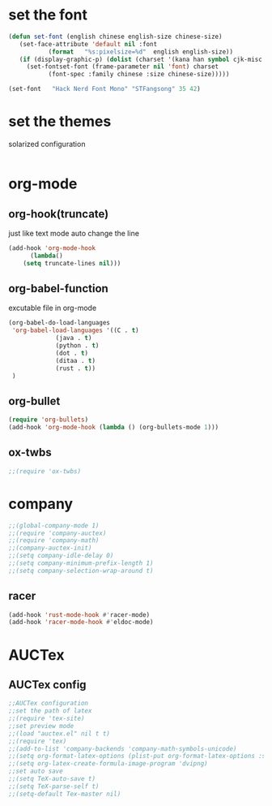 * set the font
#+BEGIN_SRC emacs-lisp
  (defun set-font (english chinese english-size chinese-size)
     (set-face-attribute 'default nil :font
			 (format   "%s:pixelsize=%d"  english english-size))
     (if (display-graphic-p) (dolist (charset '(kana han symbol cjk-misc bopomofo))
       (set-fontset-font (frame-parameter nil 'font) charset
			 (font-spec :family chinese :size chinese-size)))))

  (set-font   "Hack Nerd Font Mono" "STFangsong" 35 42)
#+END_SRC
* set the themes
  solarized configuration
#+BEGIN_SRC emacs-lisp
#+END_SRC
* org-mode
** org-hook(truncate)
   just like text mode auto change the line
   #+BEGIN_SRC emacs-lisp
     (add-hook 'org-mode-hook
	       (lambda()
		 (setq truncate-lines nil)))
   #+END_SRC
** org-babel-function
   excutable file in org-mode
   #+BEGIN_SRC emacs-lisp
     (org-babel-do-load-languages
      'org-babel-load-languages '((C . t)
				  (java . t)
				  (python . t)
				  (dot . t)
				  (ditaa . t)
				  (rust . t))
      )
   #+END_SRC
** org-bullet
   #+BEGIN_SRC emacs-lisp
     (require 'org-bullets)
     (add-hook 'org-mode-hook (lambda () (org-bullets-mode 1)))
   #+END_SRC
** ox-twbs
   #+BEGIN_SRC emacs-lisp
   ;;(require 'ox-twbs)
   #+END_SRC
* company
#+BEGIN_SRC emacs-lisp
  ;;(global-company-mode 1)
  ;;(require 'company-auctex)
  ;;(require 'company-math)
  ;;(company-auctex-init)
  ;;(setq company-idle-delay 0)
  ;;(setq company-minimum-prefix-length 1)
  ;;(setq company-selection-wrap-around t)

#+END_SRC
** racer
   #+BEGIN_SRC emacs-lisp
     (add-hook 'rust-mode-hook #'racer-mode)
     (add-hook 'racer-mode-hook #'eldoc-mode)
   #+END_SRC
* AUCTex
** AUCTex config
   #+BEGIN_SRC emacs-lisp
     ;;AUCTex configuration
     ;;set the path of latex
     ;;(require 'tex-site)
     ;;set preview mode
     ;;(load "auctex.el" nil t t)
     ;;(require 'tex)
     ;;(add-to-list 'company-backends 'company-math-symbols-unicode)
     ;;(setq org-format-latex-options (plist-put org-format-latex-options :scale 4.0))
     ;;(setq org-latex-create-formula-image-program 'dvipng)
     ;;set auto save
     ;;(setq TeX-auto-save t)
     ;;(setq TeX-parse-self t)
     ;;(setq-default Tex-master nil)
   #+END_SRC
   
   
   
   
